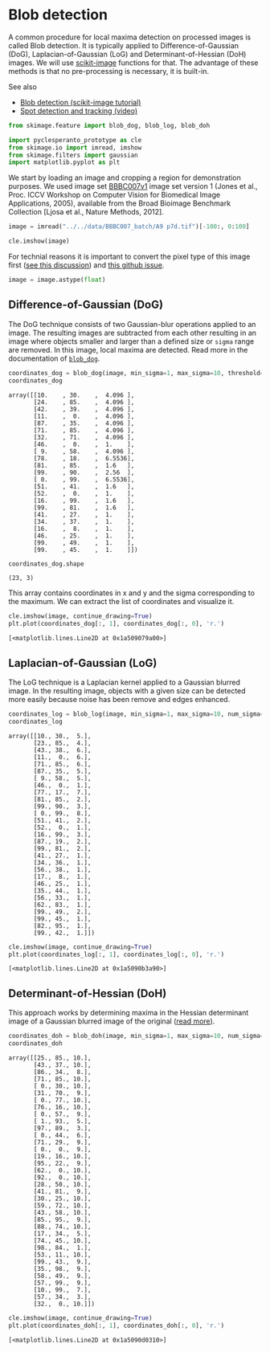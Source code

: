 <<ac3fcb5f-a4dc-43ed-874e-754a1dcaddcf>>
* Blob detection
  :PROPERTIES:
  :CUSTOM_ID: blob-detection
  :END:
A common procedure for local maxima detection on processed images is
called Blob detection. It is typically applied to Difference-of-Gaussian
(DoG), Laplacian-of-Gaussian (LoG) and Determinant-of-Hessian (DoH)
images. We will use [[https://scikit-image.org][scikit-image]] functions
for that. The advantage of these methods is that no pre-processing is
necessary, it is built-in.

See also

- [[https://scikit-image.org/docs/stable/auto_examples/features_detection/plot_blob.html][Blob
  detection (scikit-image tutorial)]]
- [[https://www.youtube.com/watch?v=q6-NsNvu81w][Spot detection and
  tracking (video)]]

<<887c55f8-6f4d-483b-8c20-d1b097f3db16>>
#+begin_src python
from skimage.feature import blob_dog, blob_log, blob_doh

import pyclesperanto_prototype as cle
from skimage.io import imread, imshow
from skimage.filters import gaussian 
import matplotlib.pyplot as plt
#+end_src

<<22eeaa1b-4dde-4d8b-817b-0179de35e8e5>>
We start by loading an image and cropping a region for demonstration
purposes. We used image set
[[https://bbbc.broadinstitute.org/BBBC007][BBBC007v1]] image set version
1 (Jones et al., Proc. ICCV Workshop on Computer Vision for Biomedical
Image Applications, 2005), available from the Broad Bioimage Benchmark
Collection [Ljosa et al., Nature Methods, 2012].

<<dae02e13-2578-46af-a3d9-633115f68b5b>>
#+begin_src python
image = imread("../../data/BBBC007_batch/A9 p7d.tif")[-100:, 0:100]

cle.imshow(image)
#+end_src

[[file:088dbf9b951cb7c727a414ec62954866e699fe96.png]]

<<ea02e586-c99e-456b-bc31-ea240b0e91c8>>
For technial reasons it is important to convert the pixel type of this
image first
([[https://forum.image.sc/t/how-to-use-scikit-images-blob-dog/75150][see
this discussion]]) and
[[https://github.com/scikit-image/scikit-image/issues/6657][this github
issue]].

<<5e967d4d-74c0-4a31-950f-005c09082f7d>>
#+begin_src python
image = image.astype(float)
#+end_src

<<1bd60cc2-9930-4834-9b6a-25d98309ded1>>
** Difference-of-Gaussian (DoG)
   :PROPERTIES:
   :CUSTOM_ID: difference-of-gaussian-dog
   :END:
The DoG technique consists of two Gaussian-blur operations applied to an
image. The resulting images are subtracted from each other resulting in
an image where objects smaller and larger than a defined size or =sigma=
range are removed. In this image, local maxima are detected. Read more
in the documentation of
[[https://scikit-image.org/docs/stable/api/skimage.feature.html#skimage.feature.blob_dog][=blob_dog=]].

<<a970f6cf-c2f8-493f-bd8b-f8649ad7ec32>>
#+begin_src python
coordinates_dog = blob_dog(image, min_sigma=1, max_sigma=10, threshold=1)
coordinates_dog
#+end_src

#+begin_example
array([[10.    , 30.    ,  4.096 ],
       [24.    , 85.    ,  4.096 ],
       [42.    , 39.    ,  4.096 ],
       [11.    ,  0.    ,  4.096 ],
       [87.    , 35.    ,  4.096 ],
       [71.    , 85.    ,  4.096 ],
       [32.    , 71.    ,  4.096 ],
       [46.    ,  0.    ,  1.    ],
       [ 9.    , 58.    ,  4.096 ],
       [78.    , 18.    ,  6.5536],
       [81.    , 85.    ,  1.6   ],
       [99.    , 90.    ,  2.56  ],
       [ 0.    , 99.    ,  6.5536],
       [51.    , 41.    ,  1.6   ],
       [52.    ,  0.    ,  1.    ],
       [16.    , 99.    ,  1.6   ],
       [99.    , 81.    ,  1.6   ],
       [41.    , 27.    ,  1.    ],
       [34.    , 37.    ,  1.    ],
       [16.    ,  8.    ,  1.    ],
       [46.    , 25.    ,  1.    ],
       [99.    , 49.    ,  1.    ],
       [99.    , 45.    ,  1.    ]])
#+end_example

<<fdb88e69-94b2-4095-acff-f4e3abf2d8cf>>
#+begin_src python
coordinates_dog.shape
#+end_src

#+begin_example
(23, 3)
#+end_example

<<8b094697-22e0-46bb-8fb9-7e4008f6a668>>
This array contains coordinates in x and y and the sigma corresponding
to the maximum. We can extract the list of coordinates and visualize it.

<<856eef1d-ea76-449f-93d0-a1d75bb4e624>>
#+begin_src python
cle.imshow(image, continue_drawing=True)
plt.plot(coordinates_dog[:, 1], coordinates_dog[:, 0], 'r.')
#+end_src

#+begin_example
[<matplotlib.lines.Line2D at 0x1a509079a00>]
#+end_example

[[file:12521f87ee7b25525ca2a0a36a87a6c7efcda29e.png]]

<<3d1816f4-fdc9-447b-8115-9affcd7d0eff>>
** Laplacian-of-Gaussian (LoG)
   :PROPERTIES:
   :CUSTOM_ID: laplacian-of-gaussian-log
   :END:
The LoG technique is a Laplacian kernel applied to a Gaussian blurred
image. In the resulting image, objects with a given size can be detected
more easily because noise has been remove and edges enhanced.

<<7b91d818-e660-415a-aae3-3cbbd82f3ba7>>
#+begin_src python
coordinates_log = blob_log(image, min_sigma=1, max_sigma=10, num_sigma=10, threshold=1)
coordinates_log
#+end_src

#+begin_example
array([[10., 30.,  5.],
       [23., 85.,  4.],
       [43., 38.,  6.],
       [11.,  0.,  6.],
       [71., 85.,  6.],
       [87., 35.,  5.],
       [ 9., 58.,  5.],
       [46.,  0.,  1.],
       [77., 17.,  7.],
       [81., 85.,  2.],
       [99., 90.,  3.],
       [ 0., 99.,  8.],
       [51., 41.,  2.],
       [52.,  0.,  1.],
       [16., 99.,  3.],
       [87., 19.,  2.],
       [99., 81.,  2.],
       [41., 27.,  1.],
       [34., 36.,  1.],
       [56., 38.,  1.],
       [17.,  8.,  1.],
       [46., 25.,  1.],
       [35., 44.,  1.],
       [56., 33.,  1.],
       [62., 83.,  1.],
       [99., 49.,  2.],
       [99., 45.,  1.],
       [82., 95.,  1.],
       [99., 42.,  1.]])
#+end_example

<<4e677c27-7048-4187-bd1f-bedddeb12c2f>>
#+begin_src python
cle.imshow(image, continue_drawing=True)
plt.plot(coordinates_log[:, 1], coordinates_log[:, 0], 'r.')
#+end_src

#+begin_example
[<matplotlib.lines.Line2D at 0x1a5090b3a90>]
#+end_example

[[file:16f1a7dc5e54eca76112d2f2876ba87b2fe585a6.png]]

<<9f30591e-990f-4067-b63a-29138346a5c5>>
** Determinant-of-Hessian (DoH)
   :PROPERTIES:
   :CUSTOM_ID: determinant-of-hessian-doh
   :END:
This approach works by determining maxima in the Hessian determinant
image of a Gaussian blurred image of the original
([[https://scikit-image.org/docs/stable/api/skimage.feature.html#skimage.feature.blob_doh][read
more]]).

<<cd62eeb9-8871-4c11-baad-a37a41eb426d>>
#+begin_src python
coordinates_doh = blob_doh(image, min_sigma=1, max_sigma=10, num_sigma=10, threshold=1)
coordinates_doh
#+end_src

#+begin_example
array([[25., 85., 10.],
       [43., 37., 10.],
       [86., 34.,  8.],
       [71., 85., 10.],
       [ 0., 30., 10.],
       [31., 70.,  9.],
       [ 0., 77., 10.],
       [76., 16., 10.],
       [ 0., 57.,  9.],
       [ 1., 93.,  5.],
       [97., 89.,  3.],
       [ 0., 44.,  6.],
       [71., 29.,  9.],
       [ 0.,  0.,  9.],
       [19., 16., 10.],
       [95., 22.,  9.],
       [62.,  0., 10.],
       [92.,  0., 10.],
       [28., 50., 10.],
       [41., 81.,  9.],
       [30., 25., 10.],
       [59., 72., 10.],
       [43., 58., 10.],
       [85., 95.,  9.],
       [88., 74., 10.],
       [17., 34.,  5.],
       [74., 45., 10.],
       [98., 84.,  1.],
       [53., 11., 10.],
       [99., 43.,  9.],
       [35., 98.,  9.],
       [58., 49.,  9.],
       [57., 99.,  9.],
       [10., 99.,  7.],
       [57., 34.,  3.],
       [32.,  0., 10.]])
#+end_example

<<8612d04e-fdaa-493a-a1b4-b6166f3580bf>>
#+begin_src python
cle.imshow(image, continue_drawing=True)
plt.plot(coordinates_doh[:, 1], coordinates_doh[:, 0], 'r.')
#+end_src

#+begin_example
[<matplotlib.lines.Line2D at 0x1a5090d0310>]
#+end_example

[[file:9772ec80155fb9242b156ff9c0a7c215d5b16374.png]]
